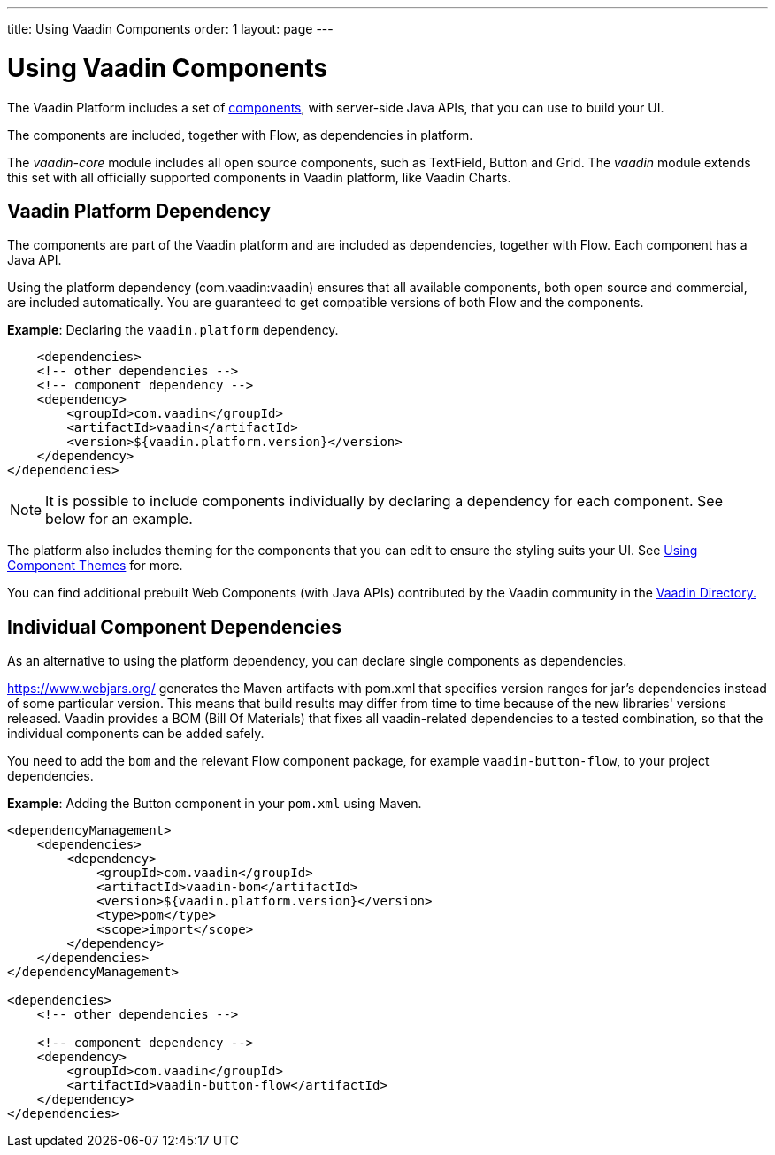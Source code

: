 ---
title: Using Vaadin Components
order: 1
layout: page
---

= Using Vaadin Components

The Vaadin Platform includes a set of https://vaadin.com/components/browse[components], with server-side Java APIs, that you can use to build your UI.   

The components are included, together with Flow, as dependencies in platform.

The _vaadin-core_ module includes all open source components, such as TextField, Button and Grid. The _vaadin_ module extends this set with all officially supported components in Vaadin platform, like Vaadin Charts.

== Vaadin Platform Dependency

The components are part of the Vaadin platform and are included as dependencies, together with Flow. Each component has a Java API. 

Using the platform dependency (com.vaadin:vaadin) ensures that all available components, both open source and commercial, are included automatically. You are guaranteed to get compatible versions of both Flow and the components.

*Example*: Declaring the `vaadin.platform` dependency. 

[source,xml]
----
    <dependencies>
    <!-- other dependencies -->
    <!-- component dependency -->
    <dependency>
        <groupId>com.vaadin</groupId>
        <artifactId>vaadin</artifactId>
        <version>${vaadin.platform.version}</version>
    </dependency>
</dependencies>
----

[NOTE]
It is possible to include components individually by declaring a dependency for each component. See below for an example.

The platform also includes theming for the components that you can edit to ensure the styling suits your UI. See <<../theme/using-component-themes#,Using Component Themes>> for more.

You can find additional prebuilt Web Components (with Java APIs) contributed by the Vaadin community in the https://vaadin.com/directory/search[Vaadin Directory.]

== Individual Component Dependencies

As an alternative to using the platform dependency, you can declare single components as dependencies.

https://www.webjars.org/ generates the Maven artifacts with pom.xml that specifies version ranges for jar's dependencies
instead of some particular version. This means that build results may differ from time to time because of the new libraries' versions released.
Vaadin provides a BOM (Bill Of Materials) that fixes all vaadin-related dependencies to a tested combination, so that the individual components can be added safely.

You need to add the `bom` and the relevant Flow component package, for example `vaadin-button-flow`, to your project dependencies.

*Example*: Adding the Button component in your `pom.xml` using Maven.

[source,xml]
----
<dependencyManagement>
    <dependencies>
        <dependency>
            <groupId>com.vaadin</groupId>
            <artifactId>vaadin-bom</artifactId>
            <version>${vaadin.platform.version}</version>
            <type>pom</type>
            <scope>import</scope>
        </dependency>
    </dependencies>
</dependencyManagement>

<dependencies>
    <!-- other dependencies -->

    <!-- component dependency -->
    <dependency>
        <groupId>com.vaadin</groupId>
        <artifactId>vaadin-button-flow</artifactId>
    </dependency>
</dependencies>
----
